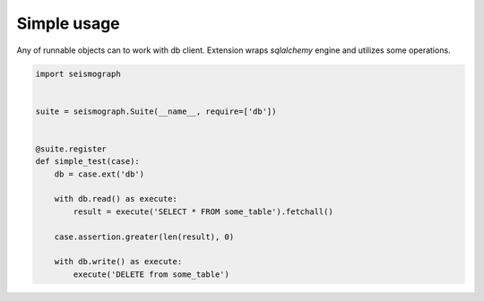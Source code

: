 Simple usage
============

Any of runnable objects can to work with db client.
Extension wraps *sqlalchemy* engine and utilizes some operations.


.. code-block:: python

    import seismograph


    suite = seismograph.Suite(__name__, require=['db'])


    @suite.register
    def simple_test(case):
        db = case.ext('db')

        with db.read() as execute:
            result = execute('SELECT * FROM some_table').fetchall()

        case.assertion.greater(len(result), 0)

        with db.write() as execute:
            execute('DELETE from some_table')
